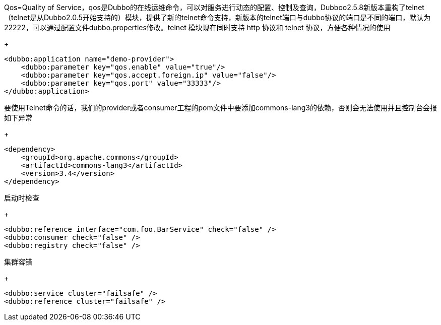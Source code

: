 Qos=Quality of Service，qos是Dubbo的在线运维命令，可以对服务进行动态的配置、控制及查询，Dubboo2.5.8新版本重构了telnet（telnet是从Dubbo2.0.5开始支持的）模块，提供了新的telnet命令支持，新版本的telnet端口与dubbo协议的端口是不同的端口，默认为22222，可以通过配置文件dubbo.properties修改。telnet 模块现在同时支持 http 协议和 telnet 协议，方便各种情况的使用
+
....
<dubbo:application name="demo-provider">
    <dubbo:parameter key="qos.enable" value="true"/>
    <dubbo:parameter key="qos.accept.foreign.ip" value="false"/>
    <dubbo:parameter key="qos.port" value="33333"/>
</dubbo:application>
....

要使用Telnet命令的话，我们的provider或者consumer工程的pom文件中要添加commons-lang3的依赖，否则会无法使用并且控制台会报 如下异常
+
....
<dependency>
    <groupId>org.apache.commons</groupId>
    <artifactId>commons-lang3</artifactId>
    <version>3.4</version>
</dependency>
....

启动时检查
+
....
<dubbo:reference interface="com.foo.BarService" check="false" />
<dubbo:consumer check="false" />
<dubbo:registry check="false" />
....
集群容错
+
....
<dubbo:service cluster="failsafe" />
<dubbo:reference cluster="failsafe" />
....